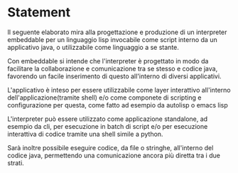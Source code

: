 * Statement
Il seguente elaborato mira alla progettazione e produzione di un interpreter embeddable per un linguaggio lisp invocabile come script interno da un applicativo java, o utilizzabile come linguaggio a se stante.

Con embeddable si intende che l'interpreter è progettato in modo da facilitare la collaborazione e comunicazione tra se stesso e codice java, favorendo un facile inserimento di questo all'interno di diversi applicativi.

L'applicativo è inteso per essere utilizzabile come layer interattivo all'interno dell'applicazione(tramite shell) e/o come componete di scripting e configurazione per questa, come fatto ad esempio da autolisp o emacs lisp

L'interpreter può essere utilizzato come applicazione standalone, ad esempio da cli, per esecuzione in batch di script e/o per esecuzione interattiva di codice tramite una shell simile a python.

Sarà inoltre possibile eseguire codice, da file o stringhe, all'interno del codice java, permettendo una comunicazione ancora più diretta tra i due strati.


